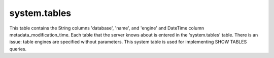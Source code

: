 system.tables
-------------

This table contains the String columns 'database', 'name', and 'engine' and DateTime column metadata_modification_time.
Each table that the server knows about is entered in the 'system.tables' table.
There is an issue: table engines are specified without parameters.
This system table is used for implementing SHOW TABLES queries.
